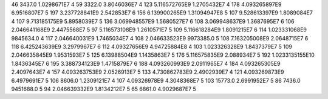 46	3437.0	1.0298671E7	4
59	3322.0	3.8046036E7	4
123	5.116572765E9	1.2705432E7	4
178	4.093265897E9	6.9516807E7	5
197	3.237728841E9	2.542853E7	6
156	6.139900265E9	1.31094947E8	5
107	9.528613397E9	1.8089084E7	4
107	9.713185175E9	5.8958039E7	5
136	3.069948557E9	1.5680527E7	6
108	3.069948637E9	1.3687695E7	6
106	2.046641168E9	2.4475568E7	5
97	5.116573108E9	1.2610571E7	5
109	5.116618284E9	1.8091215E7	6
114	1.023331068E9	9845634.0	4
117	2.046640031E9	1.7465034E7	4
108	2.046633523E9	9973385.0	5
108	7.163205008E9	2.0648715E7	6
118	6.425243639E9	3.2979967E7	6
112	4.09327656E9	4.94725884E8	4
103	1.023326328E9	1.8437379E7	5
109	2.046635845E9	1.9531593E7	5
125	6.13988504E9	1.1435863E7	5
176	5.116575835E9	2.088934E7	5
192	1.0233135155E10	1.8436345E7	6
195	3.388734123E9	1.4715879E7	6
188	4.093260993E9	2.0911965E7	4
184	4.093265305E9	2.4097643E7	4
157	4.093263753E9	2.0526913E7	5
133	4.730862783E9	2.4902939E7	4
121	4.093269873E9	6.4979691E7	5
106	8606.0	1.2309121E7	4
107	4.09326978E9	4.3048368E7	5
103	15773.0	2.6991952E7	5
86	7436.0	9451688.0	5
94	2.046639332E9	1.8134212E7	5
65	6861.0	4.9029687E7	5
